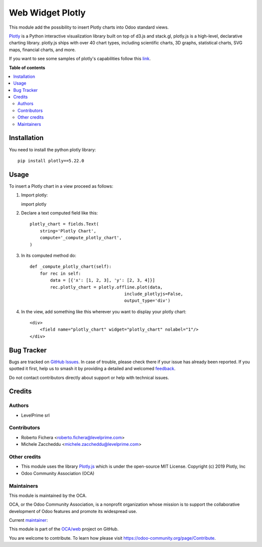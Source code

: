 =================
Web Widget Plotly
=================

.. 
   !!!!!!!!!!!!!!!!!!!!!!!!!!!!!!!!!!!!!!!!!!!!!!!!!!!!
   !! This file is generated by oca-gen-addon-readme !!
   !! changes will be overwritten.                   !!
   !!!!!!!!!!!!!!!!!!!!!!!!!!!!!!!!!!!!!!!!!!!!!!!!!!!!
   !! source digest: sha256:e5f2ea60f70bb2f141322599481e405f38bff060dd65cdcdb6f06b366e83e7a2
   !!!!!!!!!!!!!!!!!!!!!!!!!!!!!!!!!!!!!!!!!!!!!!!!!!!!

.. |badge1| image:: https://img.shields.io/badge/maturity-Beta-yellow.png
    :target: https://odoo-community.org/page/development-status
    :alt: Beta
.. |badge2| image:: https://img.shields.io/badge/licence-LGPL--3-blue.png
    :target: http://www.gnu.org/licenses/lgpl-3.0-standalone.html
    :alt: License: LGPL-3
.. |badge3| image:: https://img.shields.io/badge/github-OCA%2Fweb-lightgray.png?logo=github
    :target: https://github.com/OCA/web/tree/17.0/web_widget_plotly_chart
    :alt: OCA/web
.. |badge4| image:: https://img.shields.io/badge/weblate-Translate%20me-F47D42.png
    :target: https://translation.odoo-community.org/projects/web-17-0/web-17-0-web_widget_plotly_chart
    :alt: Translate me on Weblate
.. |badge5| image:: https://img.shields.io/badge/runboat-Try%20me-875A7B.png
    :target: https://runboat.odoo-community.org/builds?repo=OCA/web&target_branch=17.0
    :alt: Try me on Runboat

|badge1| |badge2| |badge3| |badge4| |badge5|

This module add the possibility to insert Plotly charts into Odoo
standard views.

.. image:: https://raw.githubusercontent.com/OCA/web/17.0/web_widget_plotly_chart/static/description/example.png
   :alt: Plotly Chart inserted into an Odoo view

`Plotly <https://plot.ly/>`__ is a Python interactive visualization
library built on top of d3.js and stack.gl, plotly.js is a high-level,
declarative charting library. plotly.js ships with over 40 chart types,
including scientific charts, 3D graphs, statistical charts, SVG maps,
financial charts, and more.

If you want to see some samples of plotly's capabilities follow this
`link <https://github.com/plotly/plotly.py#overview>`__.

**Table of contents**

.. contents::
   :local:

Installation
============

You need to install the python plotly library:

::

   pip install plotly==5.22.0

Usage
=====

To insert a Plotly chart in a view proceed as follows:

1. Import plotly:

   import plotly

2. Declare a text computed field like this:

   ::

      plotly_chart = fields.Text(
          string='Plotly Chart',
          compute='_compute_plotly_chart',
      )

3. In its computed method do:

   ::

      def _compute_plotly_chart(self):
          for rec in self:
              data = [{'x': [1, 2, 3], 'y': [2, 3, 4]}]
              rec.plotly_chart = plotly.offline.plot(data,
                                           include_plotlyjs=False,
                                           output_type='div')

4. In the view, add something like this wherever you want to display
   your plotly chart:

   ::

      <div>
          <field name="plotly_chart" widget="plotly_chart" nolabel="1"/>
      </div>

Bug Tracker
===========

Bugs are tracked on `GitHub Issues <https://github.com/OCA/web/issues>`_.
In case of trouble, please check there if your issue has already been reported.
If you spotted it first, help us to smash it by providing a detailed and welcomed
`feedback <https://github.com/OCA/web/issues/new?body=module:%20web_widget_plotly_chart%0Aversion:%2017.0%0A%0A**Steps%20to%20reproduce**%0A-%20...%0A%0A**Current%20behavior**%0A%0A**Expected%20behavior**>`_.

Do not contact contributors directly about support or help with technical issues.

Credits
=======

Authors
-------

* LevelPrime srl

Contributors
------------

-  Roberto Fichera <roberto.fichera@levelprime.com>
-  Michele Zaccheddu <michele.zaccheddu@levelprime.com>

Other credits
-------------

-  This module uses the library
   `Plotly.js <https://github.com/plotly/plotly.js>`__ which is under
   the open-source MIT License. Copyright (c) 2019 Plotly, Inc
-  Odoo Community Association (OCA)

Maintainers
-----------

This module is maintained by the OCA.

.. image:: https://odoo-community.org/logo.png
   :alt: Odoo Community Association
   :target: https://odoo-community.org

OCA, or the Odoo Community Association, is a nonprofit organization whose
mission is to support the collaborative development of Odoo features and
promote its widespread use.

.. |maintainer-robyf70| image:: https://github.com/robyf70.png?size=40px
    :target: https://github.com/robyf70
    :alt: robyf70

Current `maintainer <https://odoo-community.org/page/maintainer-role>`__:

|maintainer-robyf70| 

This module is part of the `OCA/web <https://github.com/OCA/web/tree/17.0/web_widget_plotly_chart>`_ project on GitHub.

You are welcome to contribute. To learn how please visit https://odoo-community.org/page/Contribute.
